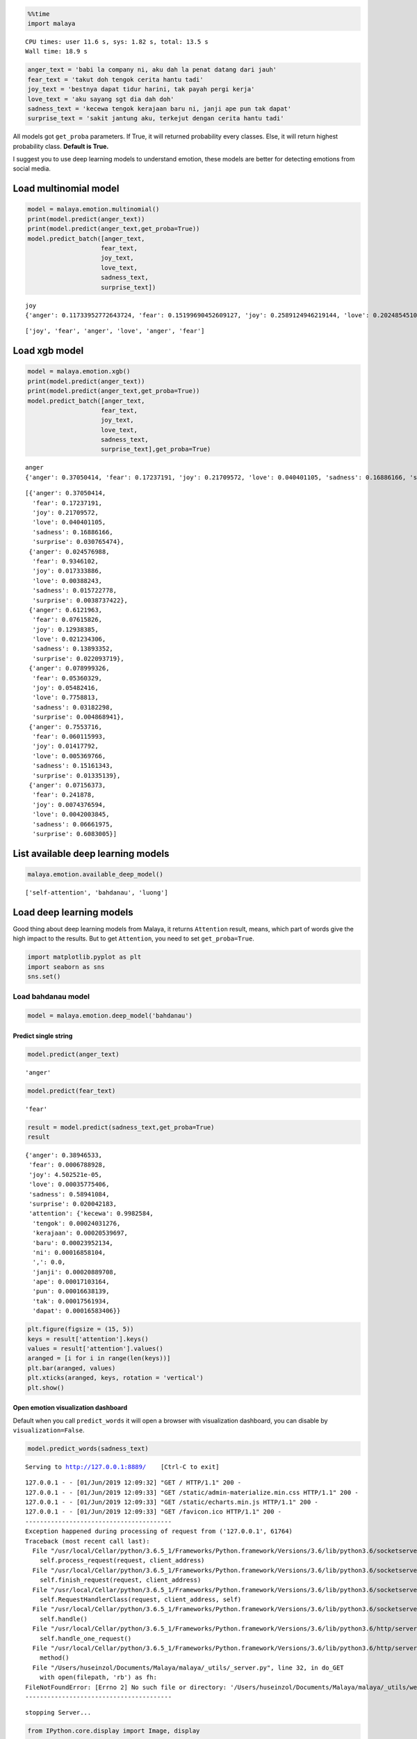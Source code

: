 
.. code:: python

    %%time
    import malaya


.. parsed-literal::

    CPU times: user 11.6 s, sys: 1.82 s, total: 13.5 s
    Wall time: 18.9 s


.. code:: python

    anger_text = 'babi la company ni, aku dah la penat datang dari jauh'
    fear_text = 'takut doh tengok cerita hantu tadi'
    joy_text = 'bestnya dapat tidur harini, tak payah pergi kerja'
    love_text = 'aku sayang sgt dia dah doh'
    sadness_text = 'kecewa tengok kerajaan baru ni, janji ape pun tak dapat'
    surprise_text = 'sakit jantung aku, terkejut dengan cerita hantu tadi'

All models got ``get_proba`` parameters. If True, it will returned
probability every classes. Else, it will return highest probability
class. **Default is True.**

I suggest you to use deep learning models to understand emotion, these
models are better for detecting emotions from social media.

Load multinomial model
----------------------

.. code:: python

    model = malaya.emotion.multinomial()
    print(model.predict(anger_text))
    print(model.predict(anger_text,get_proba=True))
    model.predict_batch([anger_text,
                        fear_text,
                        joy_text,
                        love_text,
                        sadness_text,
                        surprise_text])


.. parsed-literal::

    joy
    {'anger': 0.11733952772643724, 'fear': 0.15199690452609127, 'joy': 0.2589124946219144, 'love': 0.2024854510784686, 'sadness': 0.2211704631949802, 'surprise': 0.048095158852106114}




.. parsed-literal::

    ['joy', 'fear', 'anger', 'love', 'anger', 'fear']



Load xgb model
--------------

.. code:: python

    model = malaya.emotion.xgb()
    print(model.predict(anger_text))
    print(model.predict(anger_text,get_proba=True))
    model.predict_batch([anger_text,
                        fear_text,
                        joy_text,
                        love_text,
                        sadness_text,
                        surprise_text],get_proba=True)


.. parsed-literal::

    anger
    {'anger': 0.37050414, 'fear': 0.17237191, 'joy': 0.21709572, 'love': 0.040401105, 'sadness': 0.16886166, 'surprise': 0.030765474}




.. parsed-literal::

    [{'anger': 0.37050414,
      'fear': 0.17237191,
      'joy': 0.21709572,
      'love': 0.040401105,
      'sadness': 0.16886166,
      'surprise': 0.030765474},
     {'anger': 0.024576988,
      'fear': 0.9346102,
      'joy': 0.017333886,
      'love': 0.00388243,
      'sadness': 0.015722778,
      'surprise': 0.0038737422},
     {'anger': 0.6121963,
      'fear': 0.07615826,
      'joy': 0.12938385,
      'love': 0.021234306,
      'sadness': 0.13893352,
      'surprise': 0.022093719},
     {'anger': 0.078999326,
      'fear': 0.05360329,
      'joy': 0.05482416,
      'love': 0.7758813,
      'sadness': 0.03182298,
      'surprise': 0.004868941},
     {'anger': 0.7553716,
      'fear': 0.060115993,
      'joy': 0.01417792,
      'love': 0.005369766,
      'sadness': 0.15161343,
      'surprise': 0.01335139},
     {'anger': 0.07156373,
      'fear': 0.241878,
      'joy': 0.0074376594,
      'love': 0.0042003845,
      'sadness': 0.06661975,
      'surprise': 0.6083005}]



List available deep learning models
-----------------------------------

.. code:: python

    malaya.emotion.available_deep_model()




.. parsed-literal::

    ['self-attention', 'bahdanau', 'luong']



Load deep learning models
-------------------------

Good thing about deep learning models from Malaya, it returns
``Attention`` result, means, which part of words give the high impact to
the results. But to get ``Attention``, you need to set
``get_proba=True``.

.. code:: python

    import matplotlib.pyplot as plt
    import seaborn as sns
    sns.set()

Load bahdanau model
~~~~~~~~~~~~~~~~~~~

.. code:: python

    model = malaya.emotion.deep_model('bahdanau')

Predict single string
^^^^^^^^^^^^^^^^^^^^^

.. code:: python

    model.predict(anger_text)




.. parsed-literal::

    'anger'



.. code:: python

    model.predict(fear_text)




.. parsed-literal::

    'fear'



.. code:: python

    result = model.predict(sadness_text,get_proba=True)
    result




.. parsed-literal::

    {'anger': 0.38946533,
     'fear': 0.0006788928,
     'joy': 4.502521e-05,
     'love': 0.00035775406,
     'sadness': 0.58941084,
     'surprise': 0.020042183,
     'attention': {'kecewa': 0.9982584,
      'tengok': 0.00024031276,
      'kerajaan': 0.00020539697,
      'baru': 0.00023952134,
      'ni': 0.00016858104,
      ',': 0.0,
      'janji': 0.00020889708,
      'ape': 0.00017103164,
      'pun': 0.00016638139,
      'tak': 0.00017561934,
      'dapat': 0.00016583406}}



.. code:: python

    plt.figure(figsize = (15, 5))
    keys = result['attention'].keys()
    values = result['attention'].values()
    aranged = [i for i in range(len(keys))]
    plt.bar(aranged, values)
    plt.xticks(aranged, keys, rotation = 'vertical')
    plt.show()



.. image:: load-emotion_files/load-emotion_17_0.png


Open emotion visualization dashboard
^^^^^^^^^^^^^^^^^^^^^^^^^^^^^^^^^^^^

Default when you call ``predict_words`` it will open a browser with
visualization dashboard, you can disable by ``visualization=False``.

.. code:: python

    model.predict_words(sadness_text)


.. parsed-literal::

    Serving to http://127.0.0.1:8889/    [Ctrl-C to exit]


.. parsed-literal::

    127.0.0.1 - - [01/Jun/2019 12:09:32] "GET / HTTP/1.1" 200 -
    127.0.0.1 - - [01/Jun/2019 12:09:33] "GET /static/admin-materialize.min.css HTTP/1.1" 200 -
    127.0.0.1 - - [01/Jun/2019 12:09:33] "GET /static/echarts.min.js HTTP/1.1" 200 -
    127.0.0.1 - - [01/Jun/2019 12:09:33] "GET /favicon.ico HTTP/1.1" 200 -
    ----------------------------------------
    Exception happened during processing of request from ('127.0.0.1', 61764)
    Traceback (most recent call last):
      File "/usr/local/Cellar/python/3.6.5_1/Frameworks/Python.framework/Versions/3.6/lib/python3.6/socketserver.py", line 317, in _handle_request_noblock
        self.process_request(request, client_address)
      File "/usr/local/Cellar/python/3.6.5_1/Frameworks/Python.framework/Versions/3.6/lib/python3.6/socketserver.py", line 348, in process_request
        self.finish_request(request, client_address)
      File "/usr/local/Cellar/python/3.6.5_1/Frameworks/Python.framework/Versions/3.6/lib/python3.6/socketserver.py", line 361, in finish_request
        self.RequestHandlerClass(request, client_address, self)
      File "/usr/local/Cellar/python/3.6.5_1/Frameworks/Python.framework/Versions/3.6/lib/python3.6/socketserver.py", line 696, in __init__
        self.handle()
      File "/usr/local/Cellar/python/3.6.5_1/Frameworks/Python.framework/Versions/3.6/lib/python3.6/http/server.py", line 418, in handle
        self.handle_one_request()
      File "/usr/local/Cellar/python/3.6.5_1/Frameworks/Python.framework/Versions/3.6/lib/python3.6/http/server.py", line 406, in handle_one_request
        method()
      File "/Users/huseinzol/Documents/Malaya/malaya/_utils/_server.py", line 32, in do_GET
        with open(filepath, 'rb') as fh:
    FileNotFoundError: [Errno 2] No such file or directory: '/Users/huseinzol/Documents/Malaya/malaya/_utils/web/favicon.ico'
    ----------------------------------------


.. parsed-literal::


    stopping Server...


.. code:: python

    from IPython.core.display import Image, display

    display(Image('emotion-bahdanau.png', width=800))



.. image:: load-emotion_files/load-emotion_20_0.png
   :width: 800px


I tried to put the html and javascript inside a notebook cell, pretty
hard you know and a lot of weird bugs. Let stick to HTTP serving ya.

``predict_words`` only accept a single string. You can’t predict
multiple texts.

Predict batch of strings
^^^^^^^^^^^^^^^^^^^^^^^^

.. code:: python

    model.predict_batch([anger_text, fear_text, joy_text,
                        love_text, sadness_text, surprise_text],get_proba=True)




.. parsed-literal::

    [{'anger': 0.9470582,
      'fear': 0.00033167106,
      'joy': 9.066894e-06,
      'love': 0.00016375592,
      'sadness': 0.0035682153,
      'surprise': 0.04886904},
     {'anger': 0.013118468,
      'fear': 0.9863961,
      'joy': 5.042084e-05,
      'love': 0.0001933256,
      'sadness': 7.211378e-05,
      'surprise': 0.00016965455},
     {'anger': 0.87134695,
      'fear': 0.008704395,
      'joy': 0.00010600241,
      'love': 0.00063341705,
      'sadness': 0.10522701,
      'surprise': 0.013982114},
     {'anger': 0.007687589,
      'fear': 0.00057056156,
      'joy': 0.0033636452,
      'love': 0.98015594,
      'sadness': 0.003200713,
      'surprise': 0.0050216294},
     {'anger': 0.3216797,
      'fear': 0.00076514384,
      'joy': 3.4114866e-05,
      'love': 0.00025139845,
      'sadness': 0.6674833,
      'surprise': 0.009786241},
     {'anger': 0.028422995,
      'fear': 0.0025764697,
      'joy': 0.00012938023,
      'love': 0.00037871674,
      'sadness': 0.36064965,
      'surprise': 0.60784286}]



**You might want to try ``luong`` and ``self-attention`` by yourself.**

BERT model
----------

BERT is the best emotion model in term of accuracy, you can check
emotion accuracy here,
https://malaya.readthedocs.io/en/latest/Accuracy.html#emotion-analysis.
But warning, the model size is 700MB! Make sure you have enough
resources to use BERT, and installed ``bert-tensorflow`` first,

.. code:: bash

   pip3 install bert-tensorflow

.. code:: python

    model = malaya.emotion.bert()


.. parsed-literal::

    Found old version of /Users/huseinzol/Malaya/emotion/bert, deleting..
    Done.
    downloading frozen /Users/huseinzol/Malaya/emotion/bert model


.. parsed-literal::

    679MB [03:16, 4.15MB/s]


.. code:: python

    model.predict_batch([anger_text, fear_text, joy_text,
                        love_text, sadness_text, surprise_text],get_proba=True)




.. parsed-literal::

    [{'anger': 0.9999485,
      'fear': 1.2886733e-06,
      'joy': 1.7287792e-06,
      'love': 3.7436587e-06,
      'sadness': 1.7880977e-05,
      'surprise': 2.686788e-05},
     {'anger': 1.8454846e-05,
      'fear': 0.99995625,
      'joy': 2.9650246e-06,
      'love': 4.71849e-06,
      'sadness': 1.6600319e-06,
      'surprise': 1.589885e-05},
     {'anger': 0.99978715,
      'fear': 7.1328664e-05,
      'joy': 5.7890197e-06,
      'love': 8.899679e-05,
      'sadness': 2.7597041e-05,
      'surprise': 1.9044655e-05},
     {'anger': 2.5006243e-06,
      'fear': 5.8093206e-06,
      'joy': 9.784282e-06,
      'love': 0.99997854,
      'sadness': 2.3261016e-06,
      'surprise': 9.655737e-07},
     {'anger': 3.4255984e-06,
      'fear': 2.749206e-06,
      'joy': 3.7953735e-06,
      'love': 2.3650666e-06,
      'sadness': 0.9999846,
      'surprise': 3.0500173e-06},
     {'anger': 2.809836e-05,
      'fear': 5.081303e-05,
      'joy': 8.984841e-05,
      'love': 7.093346e-05,
      'sadness': 0.5216896,
      'surprise': 0.4780707}]



Stacking models
---------------

More information, you can read at
https://malaya.readthedocs.io/en/latest/Stack.html

.. code:: python

    multinomial = malaya.emotion.multinomial()
    xgb = malaya.emotion.xgb()

.. code:: python

    malaya.stack.predict_stack([multinomial, xgb, model], anger_text)




.. parsed-literal::

    {'anger': 0.34863618616181175,
     'fear': 0.022930197531217115,
     'joy': 0.006847226031582371,
     'love': 0.014764885318498622,
     'sadness': 0.030968564413978033,
     'surprise': 0.032697431654758996}



Load Sparse deep learning models
--------------------------------

What happen if a word not included in the dictionary of the models? like
``setan``, what if ``setan`` appeared in text we want to classify? We
found this problem when classifying social media texts / posts. Words
used not really a vocabulary-based contextual.

Malaya will treat **unknown words** as ``<UNK>``, so, to solve this
problem, we need to use N-grams character based. Malaya chose tri-grams
until fifth-grams.

.. code:: python

   setan = ['set', 'eta', 'tan']

Sklearn provided easy interface to use n-grams, problem is, it is very
sparse, a lot of zeros and not memory efficient. Sklearn returned sparse
matrix for the result, lucky Tensorflow already provided some sparse
function.

.. code:: python

    malaya.emotion.available_sparse_deep_model()




.. parsed-literal::

    ['fast-text-char']



Right now Malaya only provide 1 sparse model, ``fast-text-char``. We
will try to evolve it.

.. code:: python

    sparse_model = malaya.emotion.sparse_deep_model()


.. parsed-literal::

    INFO:tensorflow:Restoring parameters from /Users/huseinzol/Malaya/emotion/fast-text-char/model.ckpt


.. code:: python

    sparse_model.predict(love_text)




.. parsed-literal::

    'love'



.. code:: python

    sparse_model.predict_batch([anger_text,
                        fear_text,
                        joy_text,
                        love_text,
                        sadness_text,
                        surprise_text])




.. parsed-literal::

    ['anger', 'fear', 'sadness', 'love', 'sadness', 'surprise']



.. code:: python

    sparse_model.predict_batch([anger_text,
                        fear_text,
                        joy_text,
                        love_text,
                        sadness_text,
                        surprise_text], get_proba = True)




.. parsed-literal::

    [{'anger': 0.99211264,
      'fear': 0.0006620438,
      'joy': 0.0008977092,
      'love': 0.0007345874,
      'sadness': 0.0035367897,
      'surprise': 0.0020561765},
     {'anger': 1.8163704e-05,
      'fear': 0.99986744,
      'joy': 2.1229657e-06,
      'love': 4.130881e-07,
      'sadness': 3.6630227e-05,
      'surprise': 7.533321e-05},
     {'anger': 0.108559996,
      'fear': 0.05348674,
      'joy': 0.19325227,
      'love': 0.079491615,
      'sadness': 0.4394848,
      'surprise': 0.12572463},
     {'anger': 9.0282465e-06,
      'fear': 1.1949491e-07,
      'joy': 7.709732e-07,
      'love': 0.9999875,
      'sadness': 1.9804943e-06,
      'surprise': 6.5342414e-07},
     {'anger': 0.11394376,
      'fear': 0.0059813196,
      'joy': 0.006003396,
      'love': 0.0015166105,
      'sadness': 0.8126639,
      'surprise': 0.059890967},
     {'anger': 8.947135e-10,
      'fear': 1.11517565e-07,
      'joy': 1.830734e-10,
      'love': 5.1546017e-11,
      'sadness': 2.1780943e-05,
      'surprise': 0.99997807}]
